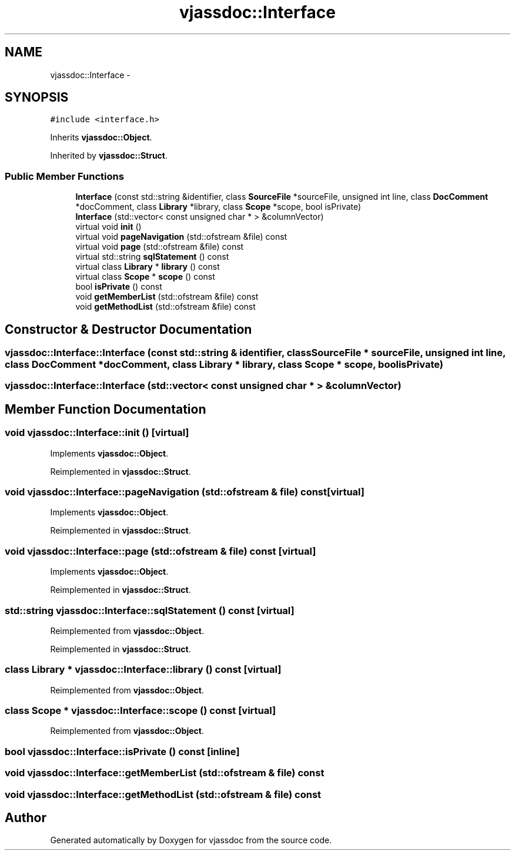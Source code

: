 .TH "vjassdoc::Interface" 3 "9 Mar 2009" "Version 0.2.3" "vjassdoc" \" -*- nroff -*-
.ad l
.nh
.SH NAME
vjassdoc::Interface \- 
.SH SYNOPSIS
.br
.PP
\fC#include <interface.h>\fP
.PP
Inherits \fBvjassdoc::Object\fP.
.PP
Inherited by \fBvjassdoc::Struct\fP.
.PP
.SS "Public Member Functions"

.in +1c
.ti -1c
.RI "\fBInterface\fP (const std::string &identifier, class \fBSourceFile\fP *sourceFile, unsigned int line, class \fBDocComment\fP *docComment, class \fBLibrary\fP *library, class \fBScope\fP *scope, bool isPrivate)"
.br
.ti -1c
.RI "\fBInterface\fP (std::vector< const unsigned char * > &columnVector)"
.br
.ti -1c
.RI "virtual void \fBinit\fP ()"
.br
.ti -1c
.RI "virtual void \fBpageNavigation\fP (std::ofstream &file) const "
.br
.ti -1c
.RI "virtual void \fBpage\fP (std::ofstream &file) const "
.br
.ti -1c
.RI "virtual std::string \fBsqlStatement\fP () const "
.br
.ti -1c
.RI "virtual class \fBLibrary\fP * \fBlibrary\fP () const "
.br
.ti -1c
.RI "virtual class \fBScope\fP * \fBscope\fP () const "
.br
.ti -1c
.RI "bool \fBisPrivate\fP () const "
.br
.ti -1c
.RI "void \fBgetMemberList\fP (std::ofstream &file) const "
.br
.ti -1c
.RI "void \fBgetMethodList\fP (std::ofstream &file) const "
.br
.in -1c
.SH "Constructor & Destructor Documentation"
.PP 
.SS "vjassdoc::Interface::Interface (const std::string & identifier, class \fBSourceFile\fP * sourceFile, unsigned int line, class \fBDocComment\fP * docComment, class \fBLibrary\fP * library, class \fBScope\fP * scope, bool isPrivate)"
.PP
.SS "vjassdoc::Interface::Interface (std::vector< const unsigned char * > & columnVector)"
.PP
.SH "Member Function Documentation"
.PP 
.SS "void vjassdoc::Interface::init ()\fC [virtual]\fP"
.PP
Implements \fBvjassdoc::Object\fP.
.PP
Reimplemented in \fBvjassdoc::Struct\fP.
.SS "void vjassdoc::Interface::pageNavigation (std::ofstream & file) const\fC [virtual]\fP"
.PP
Implements \fBvjassdoc::Object\fP.
.PP
Reimplemented in \fBvjassdoc::Struct\fP.
.SS "void vjassdoc::Interface::page (std::ofstream & file) const\fC [virtual]\fP"
.PP
Implements \fBvjassdoc::Object\fP.
.PP
Reimplemented in \fBvjassdoc::Struct\fP.
.SS "std::string vjassdoc::Interface::sqlStatement () const\fC [virtual]\fP"
.PP
Reimplemented from \fBvjassdoc::Object\fP.
.PP
Reimplemented in \fBvjassdoc::Struct\fP.
.SS "class \fBLibrary\fP * vjassdoc::Interface::library () const\fC [virtual]\fP"
.PP
Reimplemented from \fBvjassdoc::Object\fP.
.SS "class \fBScope\fP * vjassdoc::Interface::scope () const\fC [virtual]\fP"
.PP
Reimplemented from \fBvjassdoc::Object\fP.
.SS "bool vjassdoc::Interface::isPrivate () const\fC [inline]\fP"
.PP
.SS "void vjassdoc::Interface::getMemberList (std::ofstream & file) const"
.PP
.SS "void vjassdoc::Interface::getMethodList (std::ofstream & file) const"
.PP


.SH "Author"
.PP 
Generated automatically by Doxygen for vjassdoc from the source code.
